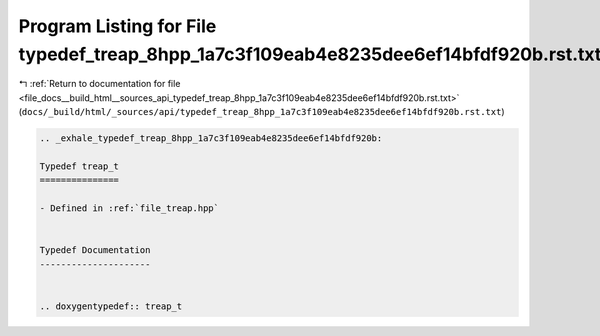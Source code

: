 
.. _program_listing_file_docs__build_html__sources_api_typedef_treap_8hpp_1a7c3f109eab4e8235dee6ef14bfdf920b.rst.txt:

Program Listing for File typedef_treap_8hpp_1a7c3f109eab4e8235dee6ef14bfdf920b.rst.txt
======================================================================================

|exhale_lsh| :ref:`Return to documentation for file <file_docs__build_html__sources_api_typedef_treap_8hpp_1a7c3f109eab4e8235dee6ef14bfdf920b.rst.txt>` (``docs/_build/html/_sources/api/typedef_treap_8hpp_1a7c3f109eab4e8235dee6ef14bfdf920b.rst.txt``)

.. |exhale_lsh| unicode:: U+021B0 .. UPWARDS ARROW WITH TIP LEFTWARDS

.. code-block:: cpp

   .. _exhale_typedef_treap_8hpp_1a7c3f109eab4e8235dee6ef14bfdf920b:
   
   Typedef treap_t
   ===============
   
   - Defined in :ref:`file_treap.hpp`
   
   
   Typedef Documentation
   ---------------------
   
   
   .. doxygentypedef:: treap_t
